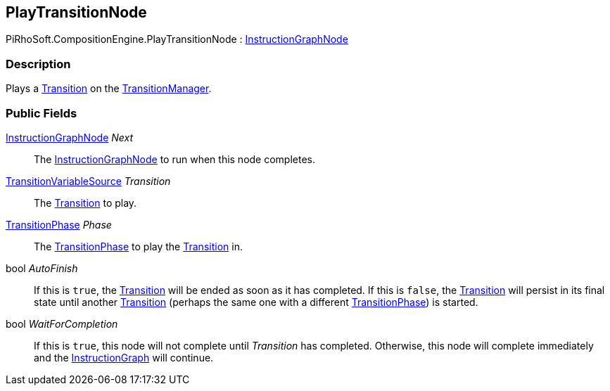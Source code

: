 [#reference/play-transition-node]

## PlayTransitionNode

PiRhoSoft.CompositionEngine.PlayTransitionNode : <<reference/instruction-graph-node.html,InstructionGraphNode>>

### Description

Plays a <<reference/transition.html,Transition>> on the <<reference/transition-manager.html,TransitionManager>>.

### Public Fields

<<reference/instruction-graph-node.html,InstructionGraphNode>> _Next_::

The <<reference/instruction-graph-node.html,InstructionGraphNode>> to run when this node completes.

<<reference/transition-variable-source.html,TransitionVariableSource>> _Transition_::

The <<reference/transition.html,Transition>> to play.

<<reference/transition-phase.html,TransitionPhase>> _Phase_::

The <<reference/transition-phase.html,TransitionPhase>> to play the <<reference/transition.html,Transition>> in.

bool _AutoFinish_::

If this is `true`, the <<reference/transition.html,Transition>> will be ended as soon as it has completed. If this is `false`, the <<reference/transition.html,Transition>> will persist in its final state until another <<reference/transition.html,Transition>> (perhaps the same one with a different <<reference/transition-phase.html,TransitionPhase>>) is started.

bool _WaitForCompletion_::

If this is `true`, this node will not complete until _Transition_ has completed. Otherwise, this node will complete immediately and the <<reference/instruction-graph.html,InstructionGraph>> will continue.
